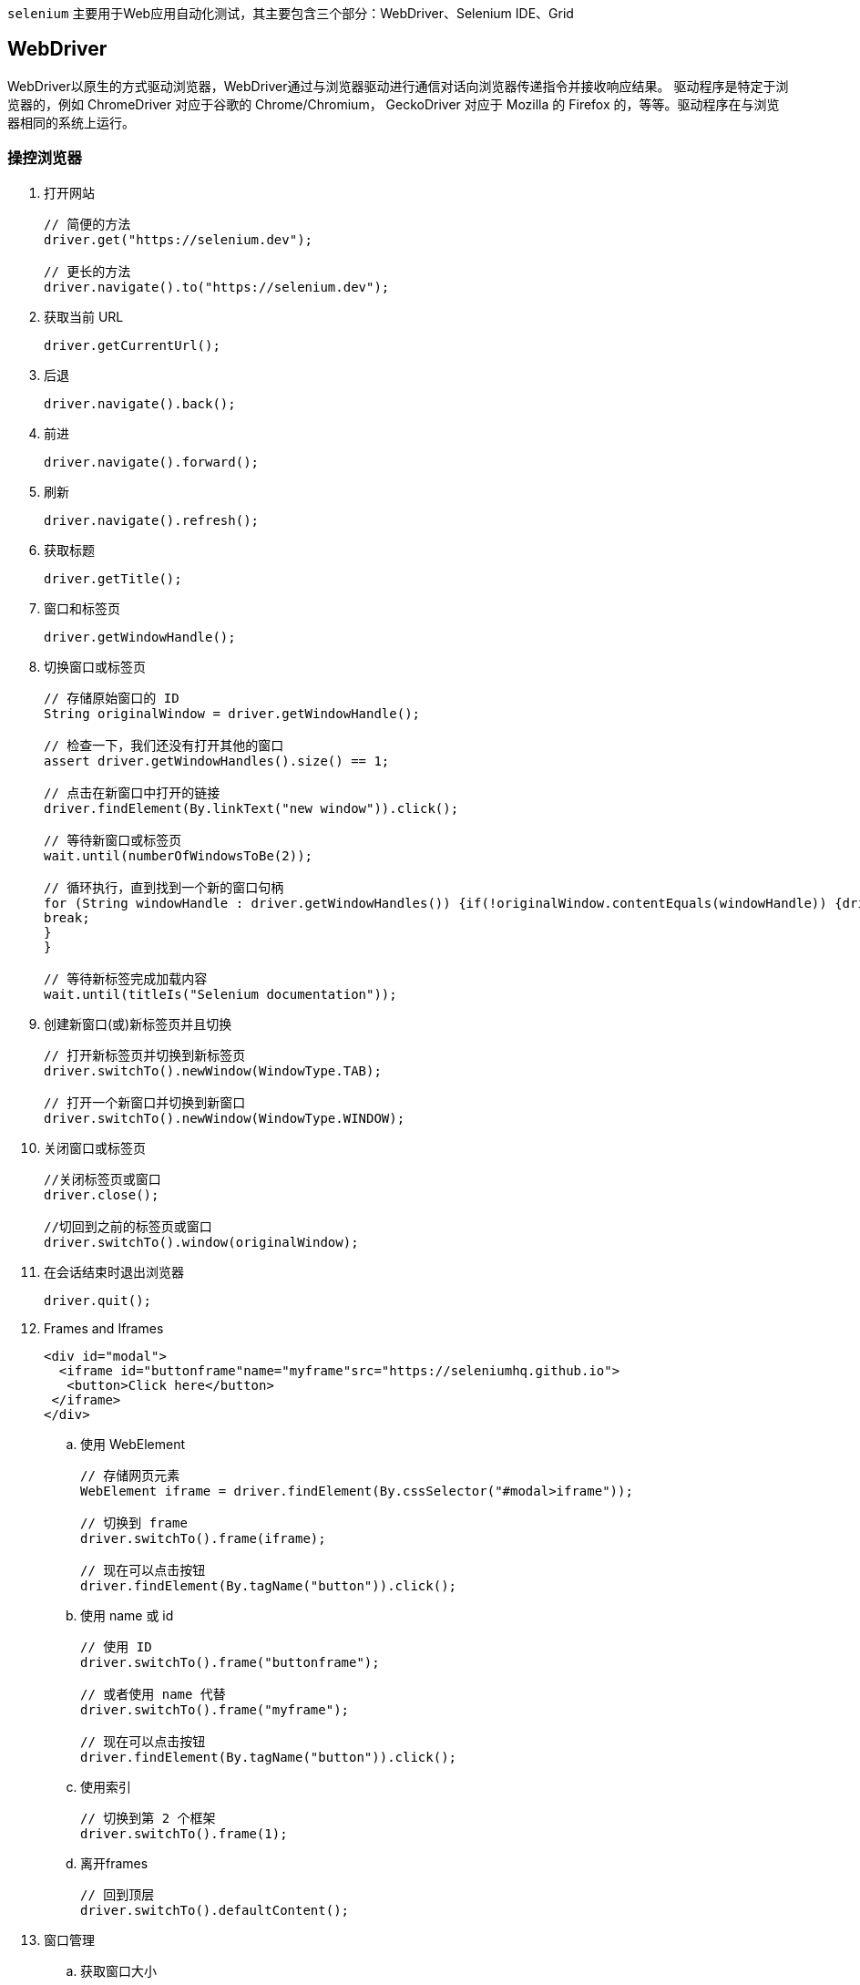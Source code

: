 :page-categories: [selenium]
:page-tags: [selenium,参考指南]
:author: halley.fang
:doctype: book

`selenium` 主要用于Web应用自动化测试，其主要包含三个部分：WebDriver、Selenium IDE、Grid

//more

## WebDriver

WebDriver以原生的方式驱动浏览器，WebDriver通过与浏览器驱动进行通信对话向浏览器传递指令并接收响应结果。
驱动程序是特定于浏览器的，例如 ChromeDriver 对应于谷歌的 Chrome/Chromium， GeckoDriver 对应于 Mozilla 的 Firefox 的，等等。驱动程序在与浏览器相同的系统上运行。

### 操控浏览器

. 打开网站
+
```java
// 简便的方法
driver.get("https://selenium.dev");

// 更长的方法
driver.navigate().to("https://selenium.dev");
```

. 获取当前 URL
+
```java
driver.getCurrentUrl();
```

. 后退
+
```java
driver.navigate().back();
```

. 前进
+
```java
driver.navigate().forward();
```

. 刷新
+
```java
driver.navigate().refresh();
```

. 获取标题
+
```java
driver.getTitle();
```

. 窗口和标签页
+
```java
driver.getWindowHandle();
```

. 切换窗口或标签页
+
```java
// 存储原始窗口的 ID
String originalWindow = driver.getWindowHandle();

// 检查一下，我们还没有打开其他的窗口
assert driver.getWindowHandles().size() == 1;

// 点击在新窗口中打开的链接
driver.findElement(By.linkText("new window")).click();

// 等待新窗口或标签页
wait.until(numberOfWindowsToBe(2));

// 循环执行，直到找到一个新的窗口句柄
for (String windowHandle : driver.getWindowHandles()) {if(!originalWindow.contentEquals(windowHandle)) {driver.switchTo().window(windowHandle);
break;
}
}

// 等待新标签完成加载内容
wait.until(titleIs("Selenium documentation"));
```

. 创建新窗口(或)新标签页并且切换
+
```java
// 打开新标签页并切换到新标签页
driver.switchTo().newWindow(WindowType.TAB);

// 打开一个新窗口并切换到新窗口
driver.switchTo().newWindow(WindowType.WINDOW);
```

. 关闭窗口或标签页
+
```java
//关闭标签页或窗口
driver.close();

//切回到之前的标签页或窗口
driver.switchTo().window(originalWindow);
```

. 在会话结束时退出浏览器
+
```java
driver.quit();
```

. Frames and Iframes
+
```html
<div id="modal">
  <iframe id="buttonframe"name="myframe"src="https://seleniumhq.github.io">
   <button>Click here</button>
 </iframe>
</div>
```

.. 使用 WebElement
+
```java
// 存储网页元素
WebElement iframe = driver.findElement(By.cssSelector("#modal>iframe"));

// 切换到 frame
driver.switchTo().frame(iframe);

// 现在可以点击按钮
driver.findElement(By.tagName("button")).click();
```

.. 使用 name 或 id
+
```java
// 使用 ID
driver.switchTo().frame("buttonframe");

// 或者使用 name 代替
driver.switchTo().frame("myframe");

// 现在可以点击按钮
driver.findElement(By.tagName("button")).click();
```

.. 使用索引
+
```java
// 切换到第 2 个框架
driver.switchTo().frame(1);
```

.. 离开frames
+
```java
// 回到顶层
driver.switchTo().defaultContent();
```

. 窗口管理
.. 获取窗口大小
+
```java
// 分别获取每个尺寸
int width = driver.manage().window().getSize().getWidth();
int height = driver.manage().window().getSize().getHeight();

// 或者存储尺寸并在以后查询它们
Dimension size = driver.manage().window().getSize();
int width1 = size.getWidth();
int height1 = size.getHeight();
```

.. 设置窗口大小
+
```java
driver.manage().window().setSize(new Dimension(1024, 768));
```

.. 得到窗口的位置
+
```java
// 分别获取每个尺寸
int x = driver.manage().window().getPosition().getX();
int y = driver.manage().window().getPosition().getY();

// 或者存储尺寸并在以后查询它们
Point position = driver.manage().window().getPosition();
int x1 = position.getX();
int y1 = position.getY();
```

.. 设置窗口位置
+
```java
// 将窗口移动到主显示器的左上角
driver.manage().window().setPosition(new Point(0, 0));
```

.. 最大化窗口
+
```java
driver.manage().window().maximize();
```

.. 最小化窗口
+
```java
driver.manage().window().minimize();
```

.. 全屏窗口
+
```java
driver.manage().window().fullscreen();
```

.. 屏幕截图
+
```java
import org.apache.commons.io.FileUtils;
import org.openqa.selenium.chrome.ChromeDriver;
import java.io.*;
import org.openqa.selenium.*;

public class SeleniumTakeScreenshot {
public static void main(String args[]) throws IOException {
WebDriver driver = new ChromeDriver();
driver.get("http://www.example.com");
File scrFile = ((TakesScreenshot)driver).getScreenshotAs(OutputType.FILE);
FileUtils.copyFile(scrFile, new File("./image.png"));
driver.quit();
}
}
```

.. 元素屏幕截图
+
```java
import org.apache.commons.io.FileUtils;
import org.openqa.selenium.*;
import org.openqa.selenium.chrome.ChromeDriver;
import java.io.File;
import java.io.IOException;

public class SeleniumelementTakeScreenshot {
public static void main(String args[]) throws IOException {
WebDriver driver = new ChromeDriver();
driver.get("https://www.example.com");
WebElement element = driver.findElement(By.cssSelector("h1"));
File scrFile = element.getScreenshotAs(OutputType.FILE);
FileUtils.copyFile(scrFile, new File("./image.png"));
driver.quit();
}
}
```

.. 执行脚本
+
```java
//Creating the JavascriptExecutor interface object by Type casting
JavascriptExecutor js = (JavascriptExecutor)driver;
//Button Element
WebElement button =driver.findElement(By.name("btnLogin"));
//Executing JavaScript to click on element
js.executeScript("arguments[0].click();", button);
//Get return value from script
String text = (String) js.executeScript("return arguments[0].innerText", button);
//Executing JavaScript directly
js.executeScript("console.log('hello world')");
```

.. 打印页面
+
```java
import org.openqa.selenium.print.PrintOptions;

    driver.get("https://www.selenium.dev");
    printer = (PrintsPage) driver;

    PrintOptions printOptions = new PrintOptions();
    printOptions.setPageRanges("1-2");

    Pdf pdf = printer.print(printOptions);
    String content = pdf.getContent();
```

### 定位元素

#### 定位策略

在 WebDriver 中有 8 种不同的内置元素定位策略：

[options="header"]
.元素定位策略
|===
|定位|描述
|class name
|定位class属性与搜索值匹配的元素（不允许使用复合类名）

|css selector
|定位 CSS 选择器匹配的元素

|id
|定位 id 属性与搜索值匹配的元素

|name
|定位 name 属性与搜索值匹配的元素

|link text
|定位link text可视文本与搜索值完全匹配的锚元素

|partial link text
|定位link text可视文本部分与搜索值部分匹配的锚点元素。如果匹配多个元素，则只选择第一个元素。

|tag name
|定位标签名称与搜索值匹配的元素

|xpath
|定位与 XPath 表达式匹配的元素
|===

#### 相对定位

. above 元素上
+
返回当前指定元素位置上方的WebElement对象
+
```java
import static org.openqa.selenium.support.locators.RelativeLocator.with;

WebElement passwordField = driver.findElement(By.id("password"));
WebElement emailAddressField = driver.findElement(with(By.tagName("input"))
.above(passwordField));
```

. below 元素下
+
返回当前指定元素位置下方的WebElement对象
+
```java
import static org.openqa.selenium.support.locators.RelativeLocator.with;

WebElement emailAddressField = driver.findElement(By.id("email"));
WebElement passwordField = driver.findElement(with(By.tagName("input"))
.below(emailAddressField));
```

. toLeftOf 元素左
+
返回当前指定元素位置左方的WebElement对象
+
```java
import static org.openqa.selenium.support.locators.RelativeLocator.with;

WebElement submitButton = driver.findElement(By.id("submit"));
WebElement cancelButton = driver.findElement(with(By.tagName("button"))
.toLeftOf(submitButton));
```

. toRightOf 元素右
+
返回当前指定元素位置右方的WebElement对象
+
```java
import static org.openqa.selenium.support.locators.RelativeLocator.with;

WebElement cancelButton = driver.findElement(By.id("cancel"));
WebElement submitButton = driver.findElement(with(By.tagName("button")).toRightOf(cancelButton));
```

. near 附近
+
返回当前指定元素位置附近大约px5050像素的WebElement对象
+
```java
import static org.openqa.selenium.support.locators.RelativeLocator.with;

WebElement emailAddressLabel = driver.findElement(By.id("lbl-email"));
WebElement emailAddressField = driver.findElement(with(By.tagName("input")).near(emailAddressLabel));
```

#### xpath

XPath轴(XPath Axes)可定义某个相对于当前节点的节点集：

. child
+
选取当前节点的所有子元素
. parent
+
选取当前节点的父节点
. descendant
+
选取当前节点的所有后代元素（子、孙等）
. ancestor
+
选取当前节点的所有先辈（父、祖父等）
. descendant-or-self
+
选取当前节点的所有后代元素（子、孙等）以及当前节点本身
. ancestor-or-self
+
选取当前节点的所有先辈（父、祖父等）以及当前节点本身
. preceding-sibling
+
选取当前节点之前的所有同级节点
. following-sibling
+
选取当前节点之后的所有同级节点
. preceding
+
选取文档中当前节点的开始标签之前的所有节点
. following
+
选取文档中当前节点的结束标签之后的所有节点
. self
+
选取当前节点
. attribute
+
选取当前节点的所有属性
. namespace
+
选取当前节点的所有命名空间节点

### 等待

. 显式等待
+
显示等待 是Selenium客户可以使用的命令式过程语言。它们允许您的代码暂停程序执行，或冻结线程，直到满足通过的 条件 。这个条件会以一定的频率一直被调用，直到等待超时。这意味着只要条件返回一个假值，它就会一直尝试和等待
+
```java
WebElement foo = new WebDriverWait(driver, Duration.ofSeconds(3))
          .until(driver -> driver.findElement(By.name("q")));
assertEquals(foo.getText(), "Hello from JavaScript!");
```

. 隐式等待
+
还有第二种区别于显示等待 类型的 隐式等待 。通过隐式等待，WebDriver在试图查找_任何_元素时在一定时间内轮询DOM。当网页上的某些元素不是立即可用并且需要一些时间来加载时是很有用的。
+
```java
WebDriver driver = new FirefoxDriver();
driver.manage().timeouts().implicitlyWait(10, TimeUnit.SECONDS);
driver.get("http://somedomain/url_that_delays_loading");
WebElement myDynamicElement = driver.findElement(By.id("myDynamicElement"));
```
+
[WARNING]
====
警告: 不要混合使用隐式和显式等待。这样做会导致不可预测的等待时间。例如，将隐式等待设置为10秒，将显式等待设置为15秒，可能会导致在20秒后发生超时。
====

. 流畅等待
+
流畅等待实例定义了等待条件的最大时间量，以及检查条件的频率。
+
用户可以配置等待来忽略等待时出现的特定类型的异常，例如在页面上搜索元素时出现的NoSuchElementException。
+
```java
// Waiting 30 seconds for an element to be present on the page, checking
// for its presence once every 5 seconds.
Wait<WebDriver> wait = new FluentWait<WebDriver>(driver)
  .withTimeout(Duration.ofSeconds(30))
  .pollingEvery(Duration.ofSeconds(5))
  .ignoring(NoSuchElementException.class);

WebElement foo = wait.until(new Function<WebDriver, WebElement>() {
  public WebElement apply(WebDriver driver) {
    return driver.findElement(By.id("foo"));
  }
});
```

. 强制等待
+
```java
Thread.sleep(1000);
```

### JavaScript 警告框,提示框和确认框

. Alerts 警告框
+
```java
//Click the link to activate the alert
driver.findElement(By.linkText("See an example alert")).click();

//Wait for the alert to be displayed and store it in a variable
Alert alert = wait.until(ExpectedConditions.alertIsPresent());

//Store the alert text in a variable
String text = alert.getText();

//Press the OK button
alert.accept();
```

. Confirm 确认框
+
```java
//Click the link to activate the alert
driver.findElement(By.linkText("See a sample confirm")).click();

//Wait for the alert to be displayed
wait.until(ExpectedConditions.alertIsPresent());

//Store the alert in a variable
Alert alert = driver.switchTo().alert();

//Store the alert in a variable for reuse
String text = alert.getText();

//Press the Cancel button
alert.dismiss();
```

. Prompt 提示框
+
提示框与确认框相似, 不同之处在于它们还包括文本输入. 与处理表单元素类似, 您可以使用WebDriver的sendKeys来填写响应. 这将完全替换占位符文本. 按下取消按钮将不会提交任何文本
+
```java
//Click the link to activate the alert
driver.findElement(By.linkText("See a sample prompt")).click();

//Wait for the alert to be displayed and store it in a variable
Alert alert = wait.until(ExpectedConditions.alertIsPresent());

//Type your message
alert.sendKeys("Selenium");

//Press the OK button
alert.accept();
```

### Http 代理

使用代理服务器用于Selenium的自动化脚本, 可能对以下方面有益:

* 捕获网络流量
* 模拟网站后端响应
* 在复杂的网络拓扑结构或严格的公司限制/政策下访问目标站点.

```java
import org.openqa.selenium.Proxy;
import org.openqa.selenium.WebDriver;
import org.openqa.selenium.chrome.ChromeDriver;
import org.openqa.selenium.chrome.ChromeOptions;

public class proxyTest {
  public static void main(String[] args) {
    Proxy proxy = new Proxy();
    proxy.setHttpProxy("<HOST:PORT>");
    ChromeOptions options = new ChromeOptions();
    options.setCapability("proxy", proxy);
    WebDriver driver = new ChromeDriver(options);
    driver.get("https://www.google.com/");
    driver.manage().window().maximize();
    driver.quit();
  }
}
```


### 页面加载策略

. normal
+
此配置使Selenium WebDriver等待整个页面的加载. 设置为 normal 时, Selenium WebDriver将保持等待, 直到 返回 load 事件
+
默认情况下, 如果未设置页面加载策略, 则设置 normal 为初始策略.
+
```java
import org.openqa.selenium.PageLoadStrategy;
import org.openqa.selenium.WebDriver;
import org.openqa.selenium.chrome.ChromeOptions;
import org.openqa.selenium.chrome.ChromeDriver;

public class pageLoadStrategy {
    public static void main(String[] args) {
        ChromeOptions chromeOptions = new ChromeOptions();
        chromeOptions.setPageLoadStrategy(PageLoadStrategy.NORMAL);
        WebDriver driver = new ChromeDriver(chromeOptions);
        try {
            // Navigate to Url
            driver.get("https://google.com");
        } finally {
            driver.quit();
        }
    }
}
```

. eager
+
这将使Selenium WebDriver保持等待, 直到完全加载并解析了HTML文档, 该策略无关样式表, 图片和subframes的加载.
+
设置为 eager 时, Selenium WebDriver保持等待, 直至返回 DOMContentLoaded 事件.
+
```java
import org.openqa.selenium.PageLoadStrategy;
import org.openqa.selenium.WebDriver;
import org.openqa.selenium.chrome.ChromeOptions;
import org.openqa.selenium.chrome.ChromeDriver;

public class pageLoadStrategy {
    public static void main(String[] args) {
        ChromeOptions chromeOptions = new ChromeOptions();
        chromeOptions.setPageLoadStrategy(PageLoadStrategy.EAGER);
        WebDriver driver = new ChromeDriver(chromeOptions);
        try {
            // Navigate to Url
            driver.get("https://google.com");
        } finally {
            driver.quit();
        }
    }
}
```

. none
+
设置为 none 时, Selenium WebDriver仅等待至初始页面下载完成.
+
```java
import org.openqa.selenium.PageLoadStrategy;
import org.openqa.selenium.WebDriver;
import org.openqa.selenium.chrome.ChromeOptions;
import org.openqa.selenium.chrome.ChromeDriver;

public class pageLoadStrategy {
    public static void main(String[] args) {
        ChromeOptions chromeOptions = new ChromeOptions();
        chromeOptions.setPageLoadStrategy(PageLoadStrategy.NONE);
        WebDriver driver = new ChromeDriver(chromeOptions);
        try {
            // Navigate to Url
            driver.get("https://google.com");
        } finally {
            driver.quit();
        }
    }
}
```

### WebElement

. Find Element
+
```java
WebDriver driver = new FirefoxDriver();

driver.get("http://www.google.com");

// Get search box element from webElement 'q' using Find Element
WebElement searchBox = driver.findElement(By.name("q"));

searchBox.sendKeys("webdriver");
```

. Find Elements
+
```java
import org.openqa.selenium.By;
import org.openqa.selenium.WebDriver;
import org.openqa.selenium.WebElement;
import org.openqa.selenium.firefox.FirefoxDriver;
import java.util.List;

public class findElementsExample {
    public static void main(String[] args) {
        WebDriver driver = new FirefoxDriver();
        try {
            driver.get("https://example.com");
            // Get all the elements available with tag name 'p'
            List<WebElement> elements = driver.findElements(By.tagName("p"));
            for (WebElement element : elements) {
                System.out.println("Paragraph text:" + element.getText());
            }
        } finally {
            driver.quit();
        }
    }
}
```

. Find Element From Element
+
```java
WebDriver driver = new FirefoxDriver();
driver.get("http://www.google.com");
WebElement searchForm = driver.findElement(By.tagName("form"));
WebElement searchBox = searchForm.findElement(By.name("q"));
searchBox.sendKeys("webdriver");
```

. Find Elements From Element
+
```java
import org.openqa.selenium.By;
  import org.openqa.selenium.WebDriver;
  import org.openqa.selenium.WebElement;
  import org.openqa.selenium.chrome.ChromeDriver;
  import java.util.List;

  public class findElementsFromElement {
      public static void main(String[] args) {
          WebDriver driver = new ChromeDriver();
          try {
              driver.get("https://example.com");

              // Get element with tag name 'div'
              WebElement element = driver.findElement(By.tagName("div"));

              // Get all the elements available with tag name 'p'
              List<WebElement> elements = element.findElements(By.tagName("p"));
              for (WebElement e : elements) {
                  System.out.println(e.getText());
              }
          } finally {
              driver.quit();
          }
      }
  }
```

. Get Active Element
+
此方法用于追溯或查找当前页面上下文中具有焦点的DOM元素.
+
```java
import org.openqa.selenium.*;
import org.openqa.selenium.chrome.ChromeDriver;

public class activeElementTest {
  public static void main(String[] args) {
    WebDriver driver = new ChromeDriver();
    try {
      driver.get("http://www.google.com");
      driver.findElement(By.cssSelector("[name='q']")).sendKeys("webElement");

      // Get attribute of current active element
      String attr = driver.switchTo().activeElement().getAttribute("title");
      System.out.println(attr);
    } finally {
      driver.quit();
    }
  }
}
```

. Is Element Enabled
+
此方法用于检查网页上连接的元素是否被启用或禁用. 返回一个布尔值, 如果在当前浏览上下文中启用了连接的元素, 则返回True； 否则返回false .
+
```java
//navigates to url
driver.get("https://www.google.com/");

//returns true if element is enabled else returns false
boolean value = driver.findElement(By.name("btnK")).isEnabled();
```

. Is Element Selected
+
此方法确定是否 已选择 引用的元素. 此方法广泛用于复选框, 单选按钮, 输入元素和选项元素.
+
返回一个布尔值, 如果在当前浏览上下文中 已选择 引用的元素, 则返回 True, 否则返回 False.
+
```java
//navigates to url
 driver.get("https://the-internet.herokuapp.com/checkboxes");

 //returns true if element is checked else returns false
 boolean value = driver.findElement(By.cssSelector("input[type='checkbox']:first-of-type")).isSelected();
```

. Get Element TagName
+
此方法用于获取在当前浏览上下文中 具有焦点的被引用元素的 TagName .
+
```java
//navigates to url
driver.get("https://www.example.com");

//returns TagName of the element
String value = driver.findElement(By.cssSelector("h1")).getTagName();
```

. Get Element Rect
+
用于获取参考元素的尺寸和坐标.
+
提取的数据主体包含以下详细信息:
+
* 元素左上角的X轴位置
* 元素左上角的y轴位置
* 元素的高度
* 元素宽度
+
```java
// Navigate to url
driver.get("https://www.example.com");

// Returns height, width, x and y coordinates referenced element
Rectangle res =  driver.findElement(By.cssSelector("h1")).getRect();

// Rectangle class provides getX,getY, getWidth, getHeight methods
System.out.println(res.getX());
```

. 获取元素CSS值
+
```java
// Navigate to Url
driver.get("https://www.example.com");

// Retrieves the computed style property 'color' of linktext
String cssValue = driver.findElement(By.linkText("More information...")).getCssValue("color");
```

. 获取元素文本
+
```java
// Navigate to url
driver.get("https://example.com");

// Retrieves the text of the element
String text = driver.findElement(By.cssSelector("h1")).getText();
```

### Keyboard 键盘事件

. sendKeys
+
```java
import org.openqa.selenium.By;
import org.openqa.selenium.Keys;
import org.openqa.selenium.WebDriver;
import org.openqa.selenium.firefox.FirefoxDriver;

public class HelloSelenium {
  public static void main(String[] args) {
    WebDriver driver = new FirefoxDriver();
    try {
      // Navigate to Url
      driver.get("https://google.com");

      // Enter text "q" and perform keyboard action "Enter"
      driver.findElement(By.name("q")).sendKeys("q" + Keys.ENTER);
    } finally {
      driver.quit();
    }
  }
}
```

. keyDown
+
keyDown用于模拟按下辅助按键(CONTROL, SHIFT, ALT)的动作.
+
```java
WebDriver driver = new ChromeDriver();
try {
  // Navigate to Url
  driver.get("https://google.com");

  // Enter "webdriver" text and perform "ENTER" keyboard action
  driver.findElement(By.name("q")).sendKeys("webdriver" + Keys.ENTER);

  Actions actionProvider = new Actions(driver);
  Action keydown = actionProvider.keyDown(Keys.CONTROL).sendKeys("a").build();
  keydown.perform();
} finally {
  driver.quit();
}
```

. keyUp
+
keyUp用于模拟辅助按键(CONTROL, SHIFT, ALT)弹起或释放的操作.
+
```java
import org.openqa.selenium.By;
import org.openqa.selenium.Keys;
import org.openqa.selenium.WebDriver;
import org.openqa.selenium.WebElement;
import org.openqa.selenium.firefox.FirefoxDriver;
import org.openqa.selenium.interactions.Actions;

public class HelloSelenium {
  public static void main(String[] args) {
    WebDriver driver = new FirefoxDriver();
    try {
      // Navigate to Url
      driver.get("https://google.com");
      Actions action = new Actions(driver);

      // Store google search box WebElement
      WebElement search = driver.findElement(By.name("q"));

      // Enters text "qwerty" with keyDown SHIFT key and after keyUp SHIFT key (QWERTYqwerty)
      action.keyDown(Keys.SHIFT).sendKeys(search,"qwerty").keyUp(Keys.SHIFT).sendKeys("qwerty").perform();
    } finally {
      driver.quit();
    }
  }
}
```

. clear
+
清除可编辑元素的内容. 这仅适用于可编辑且可交互的元素, 否则Selenium将返回错误(无效的元素状态或元素不可交互).
+
```java
import org.openqa.selenium.By;
import org.openqa.selenium.WebDriver;
import org.openqa.selenium.WebElement;
import org.openqa.selenium.chrome.ChromeDriver;

public class clear {
  public static void main(String[] args) {
    WebDriver driver = new ChromeDriver();
    try {
      // Navigate to Url
      driver.get("https://www.google.com");
      // Store 'SearchInput' element
      WebElement searchInput = driver.findElement(By.name("q"));
      searchInput.sendKeys("selenium");
      // Clears the entered text
      searchInput.clear();
    } finally {
      driver.quit();
    }
  }
}
```

### 鼠标事件

#### proform()

调用ActionChains类方法时，不会立即执行，而是将所有操作都存放在一个队列里，当调用perform()方法时，队列里的操作会依次执行。可以理解为对鼠标事件的提交操作，所以首先要记住这个方法。

#### 事件

* click 单击鼠标左键
* clickAndHold 点击鼠标左键，不松开
* contextClick 点击鼠标右键
* doubleClick 双击鼠标左键
* dragAndDrop(source, target) 拖拽到某个元素然后松开
* dragAndDropByOffset(source, xoffset, yoffset) 拖拽到某个坐标然后松开
* moveByOffset(xoffset, yoffset)  鼠标从当前位置移动到某个坐标
* moveToElement(element)  鼠标移动到某个元素
* moveToElementWithOffset(to_element, xoffset, yoffset)  移动到距某个元素（左上角坐标）多少距离的位置
* release  在某个元素位置松开鼠标左键


### Remote WebDriver

```java
FirefoxOptions firefoxOptions = new FirefoxOptions();
WebDriver driver = new RemoteWebDriver(new URL("http://www.example.com"), firefoxOptions);
driver.get("http://www.google.com");
driver.quit();
```

. 浏览器选项
+
```java
ChromeOptions chromeOptions = new ChromeOptions();
chromeOptions.setCapability("browserVersion", "67");
chromeOptions.setCapability("platformName", "Windows XP");
WebDriver driver = new RemoteWebDriver(new URL("http://www.example.com"), chromeOptions);
driver.get("http://www.google.com");
driver.quit();
```

. 本地文件检测器
+
本地文件检测器允许将文件从客户端计算机传输到远程服务器. 例如, 如果测试需要将文件上传到Web应用程序, 则远程WebDriver可以在运行时 将文件从本地计算机自动传输到远程Web服务器. 这允许从运行测试的远程计算机上载文件. 默认情况下未启用它, 可以通过以下方式启用:
+
```java
driver.setFileDetector(new LocalFileDetector());
```
+
定义上述代码后, 您可以通过以下方式在测试中上传文件:
+
```java
driver.get("http://sso.dev.saucelabs.com/test/guinea-file-upload");
WebElement upload = driver.findElement(By.id("myfile"));
upload.sendKeys("/Users/sso/the/local/path/to/darkbulb.jpg");
```

## Selenium IDE

Selenium IDE可以方便的录制和管理测试用例，可以通过浏览器插件运行或者命令行运行，并且支持导出java和Python等语言代码（java基于junit生成代码）。

## Grid

通过将客户端命令发送到远程浏览器的实例, Selenium Grid 允许在远程计算机 (虚拟或真实) 上执行WebDriver脚本. 它旨在提供一种在多台计算机上并行运行测试的简便方法.

### Grid组成

.Grid组成
image::/images/selenium/components.png[Grid组成]

. Router
+
路由负责将请求转发到正确的组件.
+
它是Grid的入口点, 所有外部请求都将由其接收. 路由的行为因请求而异. 当请求一个新的会话时, 路由将把它添加到新的会话队列中. 分发器定期检查是否有空闲槽. 若有, 则从新会话队列中删除第一个匹配请求. 如果请求属于存量会话, 这个路由将会话id发送到会话表, 会话表将返回正在运行会话的节点. 在此之后, 路由将 将请求转发到节点.
+
为了更好地发挥效力, 路由通过将请求发送到组件的方式, 来平衡Grid的负载, 从而使处理过程中不会有任何的过载组件.

. Distributor
+
分发器知道所有节点及其功能. 它的主要作用是接收新的会话请求 并找到可以在其中创建会话的适当节点. 创建会话后, 分发器在会话集合中存储会话ID与正在执行会话的节点之间的关系.

. Node
+
一个节点可以在网格中出现多次. 每个节点负责管理其运行机器的可用浏览器的插槽.
+
节点通过事件总线将其自身注册到分发服务器, 并且将其配置作为注册消息的组成部分一起发送.
+
默认情况下, 节点自动注册其运行机器路径上的 所有可用浏览器驱动程序. 它还为基于Chromium的浏览器和Firefox的 每个可用CPU创建一个插槽. 对于Safari和Internet Explorer, 只创建一个插槽. 通过特定的配置, 它可以在Docker容器或中继命令中运行会话. 您可以在下一 章节 中看到更多配置详细信息.
+
节点仅执行接收到的命令, 它不进行评估、做出判断或控制任何事情. 运行节点的计算机不需要与其他组件具有相同的操作系统. 例如, Windows节点可以具有将Internet Explorer作为浏览器选项的功能, 而在Linux或Mac上则无法实现

. Session Map
+
会话表是一种数据存储的方式, 用于保存会话id和会话运行的节点的信息. 它作为路由支持, 在向节点转发请求的过程中起作用. 路由将通过会话表获取与会话id关联的节点.

. New Session Queue
+
新会话队列以先进先出的顺序保存所有新会话请求. 其具有用于设置请求超时和请求重试间隔的可配置参数.
+
路由将新会话请求添加到新会话队列并等待响应. 新会话队列定期检查队列中的任何请求是否已超时, 若有，则请求将被拒绝并立即删除.
+
分发器定期检查是否有可用槽. 若有, 分发器将为第一个匹配的请求索取新会话队列. 然后分发器会尝试创建新的会话.
+
一旦请求的功能与任何空闲节点槽匹配, 分发器将尝试获取可用槽. 如果没有空闲槽, 分发器会要求队列将请求添加到队列前面. 如果请求在重试或添加到队列头时超时, 则该请求将被拒绝.
+
成功创建会话后, 分发器将会话信息发送到新会话队列. 新会话队列将响应发送回客户端

. Event Bus
+
事件总线充当节点、分发服务器、新的会话队列器和会话表之间的通信路径. 网格通过消息进行大部分内部通信, 避免了昂贵的HTTP调用. 当以完全分布式模式启动网格时, 事件总线是应该启动的第一个组件

### Grid运行

. 独立运行
+
独立运行是指一个服务包含了所有的Grid组件
+
```sh
java -jar selenium-server-<version>.jar standalone
```
+
独立也是启动 Selenium Grid 的最简单模式。默认情况下，服务器将侦听http://localhost:4444，这是您应该指向RemoteWebDriver测试的 URL 。服务器将从系统中检测它可以使用的可用驱动程序PATH。

. hub和nodes方式
+
hub是以下组件的集合：
+
* Router
* Distributor
* Session Map
* New Session Queue
* Event Bus
+
```sh
java -jar selenium-server-<version>.jar hub
```
+
默认情况下，服务器将侦听http://localhost:4444，这是您应该指向RemoteWebDriver测试的 URL 。
+
在此设置中可以启动一个或多个节点，服务器将从系统中检测它可以使用的可用驱动程序PATH。
+
```sh
java -jar selenium-server-<version>.jar node
```

. 分布式部署
+
在分布式模式下，每个组件都需要自己启动。这种设置更适合大型Grid。
+
组件的启动顺序并不重要，但是，我们建议在启动分布式网格时遵循这些步骤:

.. 事件总线：作为后续步骤中其他 Grid 组件的通信路径。
+
```sh
java -jar selenium-server-<version>.jar  event-bus
```

.. 会话映射：负责将会话 ID 映射到运行会话的节点。
+
```sh
java -jar selenium-server-<version>.jar sessions
```

.. New Session Queue：将新的会话请求加入到队列中，由分发器处理。
+
```sh
java -jar selenium-server-<version>.jar sessionqueue
```

.. Distributor：节点向其注册，并为会话请求分配一个节点。
+
```sh
java -jar selenium-server-<version>.jar
distributor --sessions http://localhost:5556 --sessionqueue http://localhost:5559 --bind-bus false
```

.. Router：Grid 入口点，负责将请求重定向到正确的组件。
+
```sh
java -jar selenium-server-<version>.jar router --sessions http://localhost:5556 --distributor http://localhost:5553 --sessionqueue http://localhost:5559
```

.. 节点
+
```sh
java -jar selenium-server-<version>.jar node
```

. 检查Grid状态

.. 可以通过打开首选浏览器并转到http://localhost:4444来访问网格 UI 。

.. API 调用可以通过http://localhost:4444/status 端点或使用 GraphQL 完成：
+
```sh
curl -X POST -H "Content-Type: application/json" --data '{ "query": "{grid{uri}}" }' -s http://localhost:4444/graphql | jq .
```
